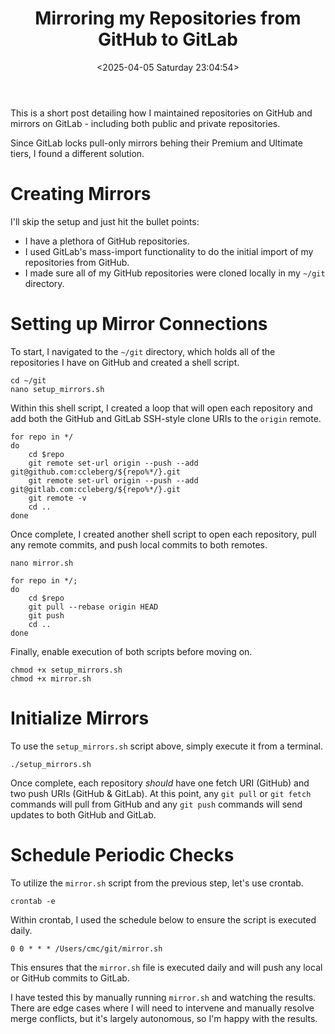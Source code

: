 #+date: <2025-04-05 Saturday 23:04:54>
#+title: Mirroring my Repositories from GitHub to GitLab
#+description: Read to learn how I was able to efficiently make sure all of my repositories are mirrored from GitHub to GitLab.
#+filetags: :git:
#+slug: git-mirror

This is a short post detailing how I maintained repositories on GitHub and
mirrors on GitLab - including both public and private repositories.

Since GitLab locks pull-only mirrors behing their Premium and Ultimate tiers, I
found a different solution.

* Creating Mirrors

I'll skip the setup and just hit the bullet points:

- I have a plethora of GitHub repositories.
- I used GitLab's mass-import functionality to do the initial import of my
  repositories from GitHub.
- I made sure all of my GitHub repositories were cloned locally in my =~/git=
  directory.

* Setting up Mirror Connections

To start, I navigated to the =~/git= directory, which holds all of the
repositories I have on GitHub and created a shell script.

#+begin_src shell
cd ~/git
nano setup_mirrors.sh
#+end_src

Within this shell script, I created a loop that will open each repository and
add both the GitHub and GitLab SSH-style clone URIs to the =origin= remote.

#+begin_src shell
for repo in */
do
    cd $repo
    git remote set-url origin --push --add git@github.com:ccleberg/${repo%*/}.git
    git remote set-url origin --push --add git@gitlab.com:ccleberg/${repo%*/}.git
    git remote -v
    cd ..
done
#+end_src

Once complete, I created another shell script to open each repository, pull any
remote commits, and push local commits to both remotes.

#+begin_src shell
nano mirror.sh
#+end_src

#+begin_src shell
for repo in */;
do
    cd $repo
    git pull --rebase origin HEAD
    git push
    cd ..
done
#+end_src

Finally, enable execution of both scripts before moving on.

#+begin_src shell
chmod +x setup_mirrors.sh
chmod +x mirror.sh
#+end_src

* Initialize Mirrors

To use the =setup_mirrors.sh= script above, simply execute it from a terminal.

#+begin_src shell
./setup_mirrors.sh
#+end_src

Once complete, each repository /should/ have one fetch URI (GitHub) and two push
URIs (GitHub & GitLab). At this point, any =git pull= or =git fetch= commands
will pull from GitHub and any =git push= commands will send updates to both
GitHub and GitLab.

* Schedule Periodic Checks

To utilize the =mirror.sh= script from the previous step, let's use crontab.

#+begin_src shell
crontab -e
#+end_src

Within crontab, I used the schedule below to ensure the script is executed
daily.

#+begin_src text
0 0 * * * /Users/cmc/git/mirror.sh
#+end_src

This ensures that the =mirror.sh= file is executed daily and will push any local
or GitHub commits to GitLab.

I have tested this by manually running =mirror.sh= and watching the results.
There are edge cases where I will need to intervene and manually resolve merge
conflicts, but it's largely autonomous, so I'm happy with the results.
